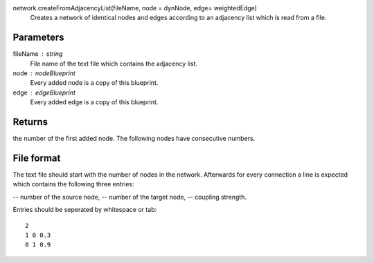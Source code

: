 
network.createFromAdjacencyList(fileName, node = dynNode, edge= weightedEdge)
   Creates a network of identical nodes and edges according to an adjacency list which is read from a file.


Parameters
----------
fileName : string
   File name of the text file which contains the adjacency list.

node : nodeBlueprint
        Every added node is a copy of this blueprint.

edge : edgeBlueprint
        Every added edge is a copy of this blueprint.


Returns
-------
the number of the first added node. The following nodes have consecutive numbers.


File format
-----------
The text file should start with the number of nodes in the network. Afterwards for every connection a line is expected which contains the following three entries: 

-- number of the source node,
-- number of the target node,
-- coupling strength.

Entries should be seperated by whitespace or tab::

   2
   1 0 0.3
   0 1 0.9


